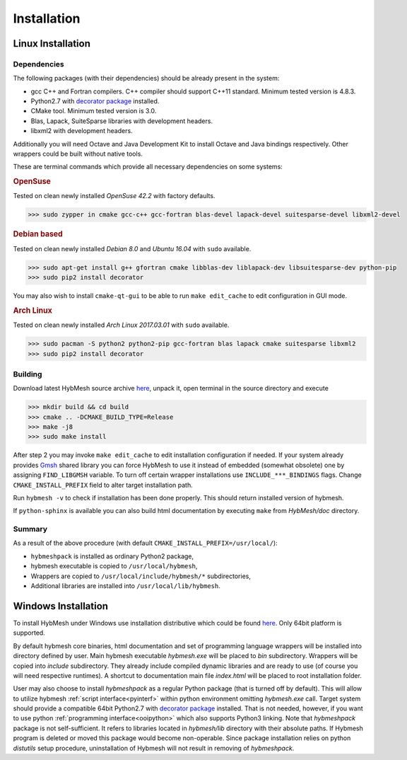 .. _installation:

Installation
============

Linux Installation
------------------

Dependencies
""""""""""""

The following packages (with their dependencies) should be already present in the system:

* gcc C++ and Fortran compilers. C++ compiler should support C++11 standard.
  Minimum tested version is 4.8.3.
* Python2.7  with `decorator package <https://pypi.python.org/pypi/decorator>`_  installed.
* CMake tool. Minimum tested version is 3.0.
* Blas, Lapack, SuiteSparse libraries with development headers.
* libxml2 with development headers.

Additionally you will need Octave and Java Development Kit to install
Octave and Java bindings respectively. Other wrappers
could be built without native tools. 

These are terminal commands which provide all necessary dependencies
on some systems:

.. rubric:: OpenSuse

Tested on clean newly installed `OpenSuse 42.2` with factory defaults.

.. code-block:: bash

   >>> sudo zypper in cmake gcc-c++ gcc-fortran blas-devel lapack-devel suitesparse-devel libxml2-devel

.. rubric:: Debian based

Tested on clean newly installed `Debian 8.0` and `Ubuntu 16.04` with ``sudo`` available.

.. code-block:: bash
   
   >>> sudo apt-get install g++ gfortran cmake libblas-dev liblapack-dev libsuitesparse-dev python-pip
   >>> sudo pip2 install decorator

You may also wish to install ``cmake-qt-gui`` to be able to run ``make edit_cache``
to edit configuration in GUI mode.


.. rubric:: Arch Linux

Tested on clean newly installed `Arch Linux 2017.03.01` with ``sudo`` available.

.. code-block:: bash
   
   >>> sudo pacman -S python2 python2-pip gcc-fortran blas lapack cmake suitesparse libxml2
   >>> sudo pip2 install decorator

Building
""""""""
Download latest HybMesh source archive `here 
<https://github.com/kalininei/hybmesh/releases/latest>`_, 
unpack it, open terminal in the source directory and execute

.. code-block:: bash

   >>> mkdir build && cd build
   >>> cmake .. -DCMAKE_BUILD_TYPE=Release
   >>> make -j8
   >>> sudo make install

After step 2 you may invoke ``make edit_cache`` to edit installation configuration if needed.
If your system already provides `Gmsh <http://gmsh.info>`_ shared library you
can force HybMesh to use it instead of embedded (somewhat obsolete) one
by assigning ``FIND_LIBGMSH`` variable.
To turn off certain wrapper installations use ``INCLUDE_***_BINDINGS`` flags.
Change ``CMAKE_INSTALL_PREFIX`` field to alter target installation path.

Run ``hybmesh -v`` to check if installation has been done properly.
This should return installed version of hybmesh.

If ``python-sphinx`` is available you can also build html documentation
by executing ``make`` from *HybMesh/doc* directory.

Summary
"""""""

As a result of the above procedure (with default ``CMAKE_INSTALL_PREFIX=/usr/local/``):

* ``hybmeshpack`` is installed as ordinary Python2 package,
* hybmesh executable is copied to ``/usr/local/hybmesh``,
* Wrappers are copied to ``/usr/local/include/hybmesh/*`` subdirectories,
* Additional libraries are installed into ``/usr/local/lib/hybmesh``.


Windows Installation
--------------------
To install HybMesh under Windows use installation distributive
which could be found `here <https://github.com/kalininei/hybmesh/releases/latest>`_.
Only 64bit platform is supported.

By default hybmesh core binaries, html documentation and set of
programming language wrappers will be installed into directory
defined by user. Main hybmesh executable *hybmesh.exe* will be
placed to *bin* subdirectory. Wrappers will be copied into *include* subdirectory. They already
include compiled dynamic libraries and are ready to use (of
course you will need respective runtimes). A shortcut to documentation main file *index.html*
will be placed to root installation folder.

User may also choose to install *hybmeshpack* as a regular Python package (that is turned off
by default).
This will allow to utilize hybmesh :ref:`script interface<pyinterf>` within python environment
omitting *hybmesh.exe* call.
Target system should provide a compatible 64bit Python2.7
with `decorator package <https://pypi.python.org/pypi/decorator>`_  installed.
That is not needed, however, if
you want to use python :ref:`programming interface<ooipython>` which also supports Python3
linking. Note that *hybmeshpack* package is not self-sufficient. It refers to
libraries located in *hybmesh/lib* directory with their absolute paths.
If Hybmesh program is deleted or moved this package would become non-operable.
Since package installation relies on python *distutils* setup procedure, uninstallation
of Hybmesh will not result in removing of *hybmeshpack*.
